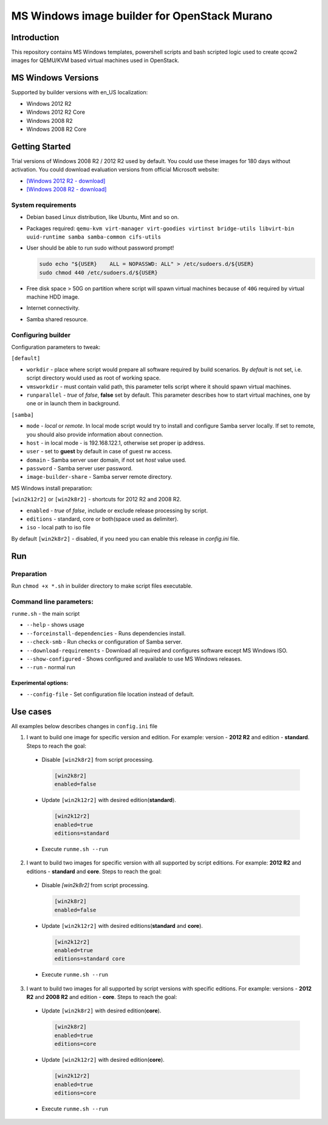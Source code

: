..
    Copyright 2014 Mirantis, Inc.

    Licensed under the Apache License, Version 2.0 (the "License"); you may
    not use this file except in compliance with the License. You may obtain
    a copy of the License at

        http://www.apache.org/licenses/LICENSE-2.0

    Unless required by applicable law or agreed to in writing, software
    distributed under the License is distributed on an "AS IS" BASIS, WITHOUT
    WARRANTIES OR CONDITIONS OF ANY KIND, either express or implied. See the
    License for the specific language governing permissions and limitations
    under the License.

MS Windows image builder for OpenStack Murano
=============================================

Introduction
------------

This repository contains MS Windows templates, powershell scripts and bash scripted logic used to create qcow2 images
for QEMU/KVM based virtual machines used in OpenStack.

MS Windows Versions
-------------------

Supported by builder versions with en_US localization:

* Windows 2012 R2
* Windows 2012 R2 Core
* Windows 2008 R2
* Windows 2008 R2 Core

Getting Started
---------------

Trial versions of Windows 2008 R2 / 2012 R2 used by default. You could use these images for 180 days without activation.
You could download evaluation versions from official Microsoft website:

* `[Windows 2012 R2 - download] <https://www.microsoft.com/en-us/download/details.aspx?id=11093>`_
* `[Windows 2008 R2 - download] <https://www.microsoft.com/en-us/evalcenter/evaluate-windows-server-2012-r2>`_

System requirements
~~~~~~~~~~~~~~~~~~~

* Debian based Linux distribution, like Ubuntu, Mint and so on.
* Packages required:
  ``qemu-kvm virt-manager virt-goodies virtinst bridge-utils libvirt-bin
  uuid-runtime samba samba-common cifs-utils``
* User should be able to run sudo without password prompt!

  .. code-block:: console

    sudo echo "${USER}    ALL = NOPASSWD: ALL" > /etc/sudoers.d/${USER}
    sudo chmod 440 /etc/sudoers.d/${USER}

* Free disk space > 50G on partition where script will spawn virtual machines because of ``40G`` required by virtual
  machine HDD image.
* Internet connectivity.
* Samba shared resource.

Configuring builder
~~~~~~~~~~~~~~~~~~~

Configuration parameters to tweak:

``[default]``

* ``workdir`` - place where script would prepare all software required by build scenarios. By `default` is not set,
  i.e. script directory would used as root of working space.
* ``vmsworkdir`` - must contain valid path, this parameter tells script where it should spawn virtual machines.
* ``runparallel`` - *true* of *false*, **false** set by default. This parameter describes how to start virtual machines,
  one by one or in launch them in background.

``[samba]``

* ``mode`` - *local* or *remote*. In local mode script would try to install and configure Samba server locally. If set
  to remote, you should also provide information about connection.
* ``host`` - in local mode - is 192.168.122.1, otherwise set proper ip address.
* ``user`` - set to **guest** by default in case of guest rw access.
* ``domain`` - Samba server user domain, if not set `host` value used.
* ``password`` - Samba server user password.
* ``image-builder-share`` - Samba server remote directory.

MS Windows install preparation:

``[win2k12r2]`` or ``[win2k8r2]`` - shortcuts for 2012 R2 and 2008 R2.

* ``enabled`` - *true* of *false*, include or exclude release processing by script.
* ``editions`` - standard, core or both(space used as delimiter).
* ``iso`` - local path to iso file

By default ``[win2k8r2]`` - disabled, if you need you can enable this release in *config.ini* file.

Run
---

Preparation
~~~~~~~~~~~

Run ``chmod +x *.sh`` in builder directory to make script files executable.

Command line parameters:
~~~~~~~~~~~~~~~~~~~~~~~~

``runme.sh`` - the main script

* ``--help`` - shows usage
* ``--forceinstall-dependencies`` - Runs dependencies install.
* ``--check-smb`` - Run checks or configuration of Samba server.
* ``--download-requirements`` - Download all required and configures software except MS Windows ISO.
* ``--show-configured`` - Shows configured and available to use MS Windows releases.
* ``--run`` - normal run

Experimental options:
^^^^^^^^^^^^^^^^^^^^^

* ``--config-file`` - Set configuration file location instead of default.

Use cases
---------

All examples below describes changes in ``config.ini`` file

1. I want to build one image for specific version and edition. For example: version - **2012 R2** and edition -
   **standard**. Steps to reach the goal:

 * Disable ``[win2k8r2]`` from script processing.

   .. code-block:: ini

    [win2k8r2]
    enabled=false

 - Update ``[win2k12r2]`` with desired edition(**standard**).

   .. code-block:: ini

     [win2k12r2]
     enabled=true
     editions=standard

 * Execute ``runme.sh --run``

2. I want to build two images for specific version with all supported by script editions. For example: **2012 R2** and
   editions - **standard** and **core**. Steps to reach the goal:

 * Disable `[win2k8r2]` from script processing.

   .. code-block:: ini

     [win2k8r2]
     enabled=false

 * Update ``[win2k12r2]`` with desired editions(**standard** and **core**).

   .. code-block:: ini

     [win2k12r2]
     enabled=true
     editions=standard core


 * Execute ``runme.sh --run``

3. I want to build two images for all supported by script versions with specific editions. For example: versions -
   **2012 R2** and **2008 R2** and edition - **core**. Steps to reach the goal:

 * Update ``[win2k8r2]`` with desired edition(**core**).

   .. code-block:: ini

      [win2k8r2]
      enabled=true
      editions=core

 * Update ``[win2k12r2]`` with desired edition(**core**).

   .. code-block:: ini

      [win2k12r2]
      enabled=true
      editions=core

 * Execute ``runme.sh --run``

